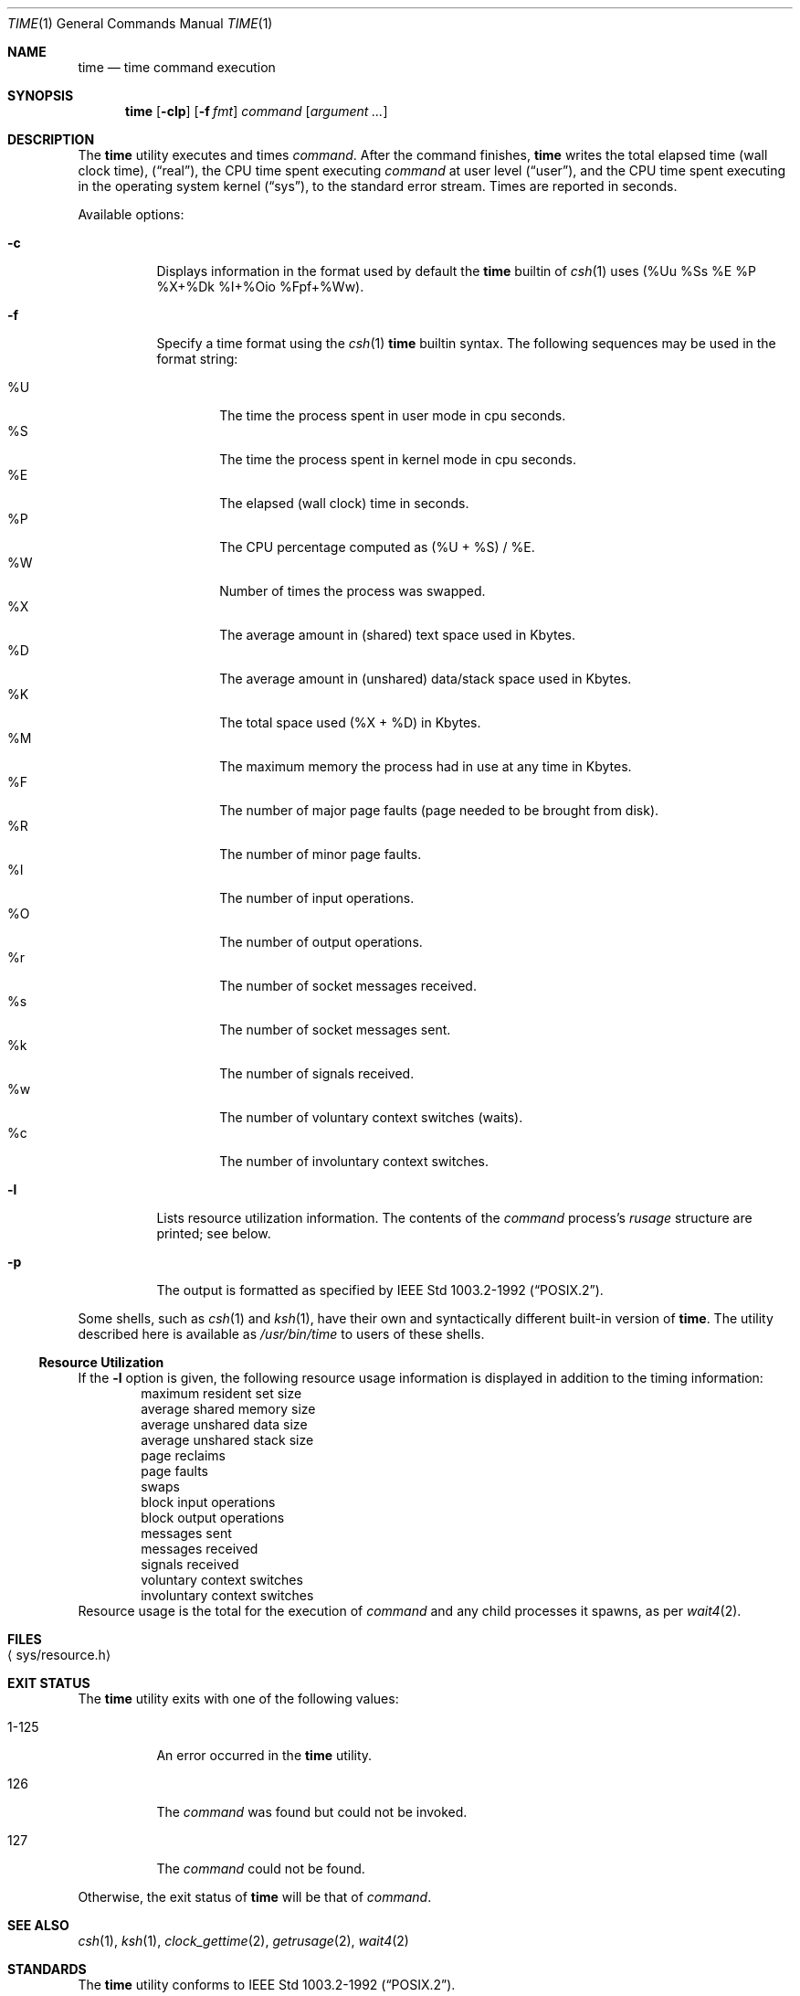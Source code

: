 .\"	$NetBSD: time.1,v 1.27 2017/07/15 14:34:08 christos Exp $
.\"
.\" Copyright (c) 1980, 1991, 1993
.\"	The Regents of the University of California.  All rights reserved.
.\"
.\" Redistribution and use in source and binary forms, with or without
.\" modification, are permitted provided that the following conditions
.\" are met:
.\" 1. Redistributions of source code must retain the above copyright
.\"    notice, this list of conditions and the following disclaimer.
.\" 2. Redistributions in binary form must reproduce the above copyright
.\"    notice, this list of conditions and the following disclaimer in the
.\"    documentation and/or other materials provided with the distribution.
.\" 3. Neither the name of the University nor the names of its contributors
.\"    may be used to endorse or promote products derived from this software
.\"    without specific prior written permission.
.\"
.\" THIS SOFTWARE IS PROVIDED BY THE REGENTS AND CONTRIBUTORS ``AS IS'' AND
.\" ANY EXPRESS OR IMPLIED WARRANTIES, INCLUDING, BUT NOT LIMITED TO, THE
.\" IMPLIED WARRANTIES OF MERCHANTABILITY AND FITNESS FOR A PARTICULAR PURPOSE
.\" ARE DISCLAIMED.  IN NO EVENT SHALL THE REGENTS OR CONTRIBUTORS BE LIABLE
.\" FOR ANY DIRECT, INDIRECT, INCIDENTAL, SPECIAL, EXEMPLARY, OR CONSEQUENTIAL
.\" DAMAGES (INCLUDING, BUT NOT LIMITED TO, PROCUREMENT OF SUBSTITUTE GOODS
.\" OR SERVICES; LOSS OF USE, DATA, OR PROFITS; OR BUSINESS INTERRUPTION)
.\" HOWEVER CAUSED AND ON ANY THEORY OF LIABILITY, WHETHER IN CONTRACT, STRICT
.\" LIABILITY, OR TORT (INCLUDING NEGLIGENCE OR OTHERWISE) ARISING IN ANY WAY
.\" OUT OF THE USE OF THIS SOFTWARE, EVEN IF ADVISED OF THE POSSIBILITY OF
.\" SUCH DAMAGE.
.\"
.\"     @(#)time.1	8.1 (Berkeley) 6/6/93
.\"
.Dd July 15, 2017
.Dt TIME 1
.Os
.Sh NAME
.Nm time
.Nd time command execution
.Sh SYNOPSIS
.Nm
.Op Fl clp
.Op Fl f Ar fmt
.Ar command
.Op Ar argument ...
.Sh DESCRIPTION
The
.Nm
utility
executes and
times
.Ar command .
After the command finishes,
.Nm
writes the total elapsed time (wall clock time),
.Pq Dq real ,
the CPU time spent executing
.Ar command
at user level
.Pq Dq user ,
and the CPU time spent executing in the operating system kernel
.Pq Dq sys ,
to the standard error stream.
Times are reported in seconds.
.Pp
Available options:
.Bl -tag -width Ds
.It Fl c
Displays information in the format used by default the
.Nm
builtin of
.Xr csh 1
uses (%Uu %Ss %E %P %X+%Dk %I+%Oio %Fpf+%Ww).
.It Fl f
Specify a time format using the
.Xr csh 1
.Nm
builtin syntax.
The following sequences may be used in the format string:
.Pp
.Bl -tag -width 4n -compact
.It \&%U
The time the process spent in user mode in cpu seconds.
.It \&%S
The time the process spent in kernel mode in cpu seconds.
.It \&%E
The elapsed (wall clock) time in seconds.
.It \&%P
The CPU percentage computed as (%U + %S) / %E.
.It \&%W
Number of times the process was swapped.
.It \&%X
The average amount in (shared) text space used in Kbytes.
.It \&%D
The average amount in (unshared) data/stack space used in Kbytes.
.It \&%K
The total space used (%X + %D) in Kbytes.
.It \&%M
The maximum memory the process had in use at any time in Kbytes.
.It \&%F
The number of major page faults (page needed to be brought from disk).
.It \&%R
The number of minor page faults.
.It \&%I
The number of input operations.
.It \&%O
The number of output operations.
.It \&%r
The number of socket messages received.
.It \&%s
The number of socket messages sent.
.It \&%k
The number of signals received.
.It \&%w
The number of voluntary context switches (waits).
.It \&%c
The number of involuntary context switches.
.El
.It Fl l
Lists resource utilization information.
The contents of the
.Ar command
process's
.Em rusage
structure are printed; see below.
.It Fl p
The output is formatted as specified by
.St -p1003.2-92 .
.El
.Pp
Some shells, such as
.Xr csh 1
and
.Xr ksh 1 ,
have their own and syntactically different built-in version of
.Nm .
The utility described here
is available as
.Pa /usr/bin/time
to users of these shells.
.Ss Resource Utilization
If the
.Fl l
option is given, the following resource usage
information is displayed
in addition to the timing information:
.Bl -item -offset indent -compact
.It
maximum resident set size
.It
average shared memory size
.It
average unshared data size
.It
average unshared stack size
.It
page reclaims
.It
page faults
.It
swaps
.It
block input operations
.It
block output operations
.It
messages sent
.It
messages received
.It
signals received
.It
voluntary context switches
.It
involuntary context switches
.El
Resource usage is the total for the execution of
.Ar command
and any child processes it spawns, as per
.Xr wait4 2 .
.Sh FILES
.Bl -tag -width Xsys/resource.hX -compact
.It Aq sys/resource.h
.El
.Sh EXIT STATUS
The
.Nm
utility exits with one of the following values:
.Bl -tag -width indent
.It 1-125
An error occurred in the
.Nm
utility.
.It 126
The
.Ar command
was found but could not be invoked.
.It 127
The
.Ar command
could not be found.
.El
.Pp
Otherwise, the exit status of
.Nm
will be that of
.Ar command .
.Sh SEE ALSO
.Xr csh 1 ,
.Xr ksh 1 ,
.Xr clock_gettime 2 ,
.Xr getrusage 2 ,
.Xr wait4 2
.Sh STANDARDS
The
.Nm
utility conforms to
.St -p1003.2-92 .
.Sh BUGS
The granularity of seconds on microprocessors is crude and
can result in times being reported for CPU usage which are too large by
a second.
